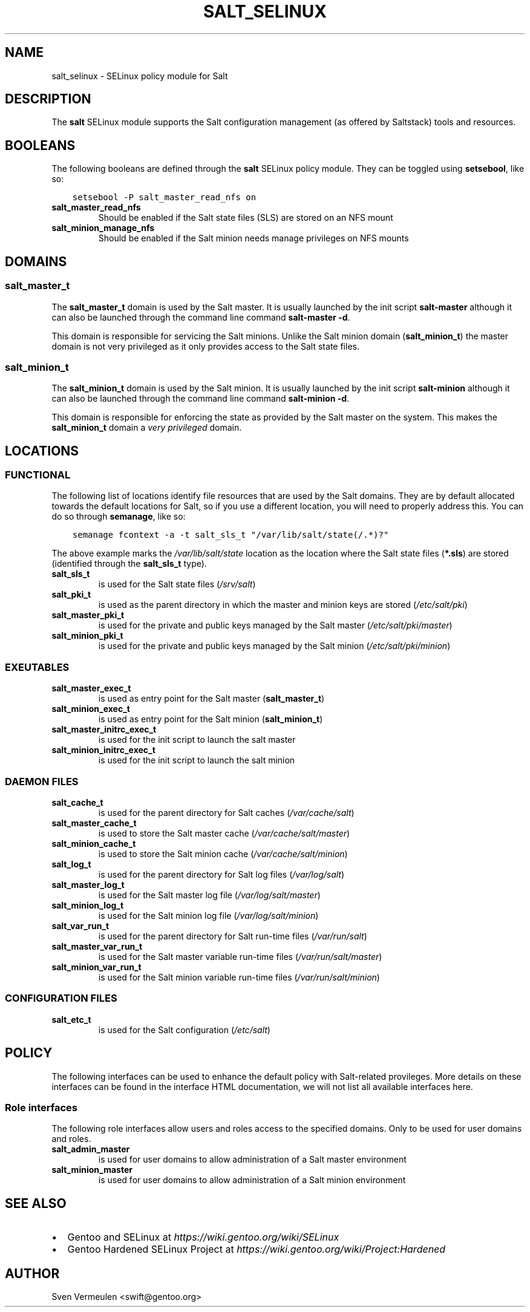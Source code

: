 .\" Man page generated from reStructuredText.
.
.TH SALT_SELINUX 8 "2013-04-11" "" "SELinux"
.SH NAME
salt_selinux \- SELinux policy module for Salt
.
.nr rst2man-indent-level 0
.
.de1 rstReportMargin
\\$1 \\n[an-margin]
level \\n[rst2man-indent-level]
level margin: \\n[rst2man-indent\\n[rst2man-indent-level]]
-
\\n[rst2man-indent0]
\\n[rst2man-indent1]
\\n[rst2man-indent2]
..
.de1 INDENT
.\" .rstReportMargin pre:
. RS \\$1
. nr rst2man-indent\\n[rst2man-indent-level] \\n[an-margin]
. nr rst2man-indent-level +1
.\" .rstReportMargin post:
..
.de UNINDENT
. RE
.\" indent \\n[an-margin]
.\" old: \\n[rst2man-indent\\n[rst2man-indent-level]]
.nr rst2man-indent-level -1
.\" new: \\n[rst2man-indent\\n[rst2man-indent-level]]
.in \\n[rst2man-indent\\n[rst2man-indent-level]]u
..
.SH DESCRIPTION
.sp
The \fBsalt\fP SELinux module supports the Salt configuration management (as
offered by Saltstack) tools and resources.
.SH BOOLEANS
.sp
The following booleans are defined through the \fBsalt\fP SELinux policy module.
They can be toggled using \fBsetsebool\fP, like so:
.INDENT 0.0
.INDENT 3.5
.sp
.nf
.ft C
setsebool \-P salt_master_read_nfs on
.ft P
.fi
.UNINDENT
.UNINDENT
.INDENT 0.0
.TP
.B salt_master_read_nfs
Should be enabled if the Salt state files (SLS) are stored on an NFS mount
.TP
.B salt_minion_manage_nfs
Should be enabled if the Salt minion needs manage privileges on NFS mounts
.UNINDENT
.SH DOMAINS
.SS salt_master_t
.sp
The \fBsalt_master_t\fP domain is used by the Salt master. It is usually launched
by the init script \fBsalt\-master\fP although it can also be launched through the
command line command \fBsalt\-master \-d\fP.
.sp
This domain is responsible for servicing the Salt minions. Unlike the Salt
minion domain (\fBsalt_minion_t\fP) the master domain is not very privileged as it
only provides access to the Salt state files.
.SS salt_minion_t
.sp
The \fBsalt_minion_t\fP domain is used by the Salt minion. It is usually launched
by the init script \fBsalt\-minion\fP although it can also be launched through the
command line command \fBsalt\-minion \-d\fP.
.sp
This domain is responsible for enforcing the state as provided by the Salt
master on the system. This makes the \fBsalt_minion_t\fP domain a \fIvery
privileged\fP domain.
.SH LOCATIONS
.SS FUNCTIONAL
.sp
The following list of locations identify file resources that are used by the
Salt domains. They are by default allocated towards the default locations for
Salt, so if you use a different location, you will need to properly address
this. You can do so through \fBsemanage\fP, like so:
.INDENT 0.0
.INDENT 3.5
.sp
.nf
.ft C
semanage fcontext \-a \-t salt_sls_t "/var/lib/salt/state(/.*)?"
.ft P
.fi
.UNINDENT
.UNINDENT
.sp
The above example marks the \fI/var/lib/salt/state\fP location as the location where
the Salt state files (\fB*.sls\fP) are stored (identified through the
\fBsalt_sls_t\fP type).
.INDENT 0.0
.TP
.B salt_sls_t
is used for the Salt state files (\fI/srv/salt\fP)
.TP
.B salt_pki_t
is used as the parent directory in which the master and minion keys are stored
(\fI/etc/salt/pki\fP)
.TP
.B salt_master_pki_t
is used for the private and public keys managed by the Salt master
(\fI/etc/salt/pki/master\fP)
.TP
.B salt_minion_pki_t
is used for the private and public keys managed by the Salt minion
(\fI/etc/salt/pki/minion\fP)
.UNINDENT
.SS EXEUTABLES
.INDENT 0.0
.TP
.B salt_master_exec_t
is used as entry point for the Salt master (\fBsalt_master_t\fP)
.TP
.B salt_minion_exec_t
is used as entry point for the Salt minion (\fBsalt_minion_t\fP)
.TP
.B salt_master_initrc_exec_t
is used for the init script to launch the salt master
.TP
.B salt_minion_initrc_exec_t
is used for the init script to launch the salt minion
.UNINDENT
.SS DAEMON FILES
.INDENT 0.0
.TP
.B salt_cache_t
is used for the parent directory for Salt caches (\fI/var/cache/salt\fP)
.TP
.B salt_master_cache_t
is used to store the Salt master cache (\fI/var/cache/salt/master\fP)
.TP
.B salt_minion_cache_t
is used to store the Salt minion cache (\fI/var/cache/salt/minion\fP)
.TP
.B salt_log_t
is used for the parent directory for Salt log files (\fI/var/log/salt\fP)
.TP
.B salt_master_log_t
is used for the Salt master log file (\fI/var/log/salt/master\fP)
.TP
.B salt_minion_log_t
is used for the Salt minion log file (\fI/var/log/salt/minion\fP)
.TP
.B salt_var_run_t
is used for the parent directory for Salt run\-time files (\fI/var/run/salt\fP)
.TP
.B salt_master_var_run_t
is used for the Salt master variable run\-time files (\fI/var/run/salt/master\fP)
.TP
.B salt_minion_var_run_t
is used for the Salt minion variable run\-time files (\fI/var/run/salt/minion\fP)
.UNINDENT
.SS CONFIGURATION FILES
.INDENT 0.0
.TP
.B salt_etc_t
is used for the Salt configuration (\fI/etc/salt\fP)
.UNINDENT
.SH POLICY
.sp
The following interfaces can be used to enhance the default policy with
Salt\-related provileges. More details on these interfaces can be found in the
interface HTML documentation, we will not list all available interfaces here.
.SS Role interfaces
.sp
The following role interfaces allow users and roles access to the specified
domains. Only to be used for user domains and roles.
.INDENT 0.0
.TP
.B salt_admin_master
is used for user domains to allow administration of a Salt master environment
.TP
.B salt_minion_master
is used for user domains to allow administration of a Salt minion environment
.UNINDENT
.SH SEE ALSO
.INDENT 0.0
.IP \(bu 2
Gentoo and SELinux at \fI\%https://wiki.gentoo.org/wiki/SELinux\fP
.IP \(bu 2
Gentoo Hardened SELinux Project at
\fI\%https://wiki.gentoo.org/wiki/Project:Hardened\fP
.UNINDENT
.SH AUTHOR
Sven Vermeulen <swift@gentoo.org>
.\" Generated by docutils manpage writer.
.
